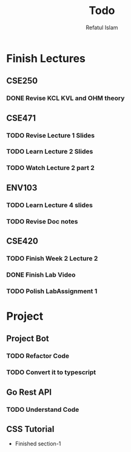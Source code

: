 #+TITLE: Todo
#+DESCRIPTION: Daily Todo List
#+Author: Refatul Islam

* Finish Lectures
** CSE250
*** DONE Revise KCL KVL and OHM theory
** CSE471
*** TODO Revise Lecture 1 Slides
*** TODO Learn Lecture 2 Slides
*** TODO Watch Lecture 2 part 2
** ENV103
*** TODO Learn Lecture 4 slides
*** TODO Revise Doc notes
** CSE420
*** TODO Finish Week 2 Lecture 2
*** DONE Finish Lab Video
*** TODO Polish LabAssignment 1

* Project
** Project Bot
*** TODO Refactor Code
*** TODO Convert it to typescript
** Go Rest API
*** TODO Understand Code
** CSS Tutorial
+ Finished section-1
